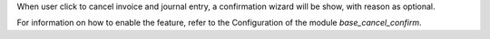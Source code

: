 When user click to cancel invoice and journal entry, a confirmation wizard will be show, with reason as optional.

For information on how to enable the feature, refer to the Configuration of the module *base_cancel_confirm*.
